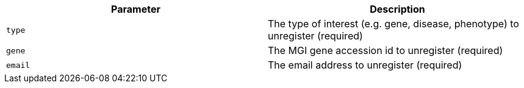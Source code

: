|===
|Parameter|Description

|`type`
|The type of interest (e.g. gene, disease, phenotype) to unregister (required)

|`gene`
|The MGI gene accession id to unregister (required)

|`email`
|The email address to unregister (required)

|===